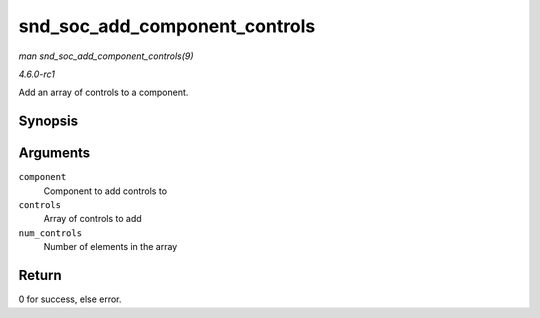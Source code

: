 
.. _API-snd-soc-add-component-controls:

==============================
snd_soc_add_component_controls
==============================

*man snd_soc_add_component_controls(9)*

*4.6.0-rc1*

Add an array of controls to a component.


Synopsis
========

.. c:function:: int snd_soc_add_component_controls( struct snd_soc_component * component, const struct snd_kcontrol_new * controls, unsigned int num_controls )

Arguments
=========

``component``
    Component to add controls to

``controls``
    Array of controls to add

``num_controls``
    Number of elements in the array


Return
======

0 for success, else error.
